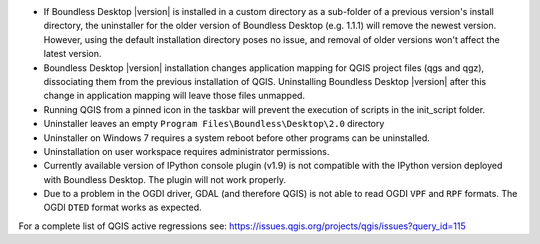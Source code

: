 * If Boundless Desktop |version| is installed in a custom directory as a sub-folder of
  a previous version's install directory, the uninstaller for the older version of
  Boundless Desktop (e.g. 1.1.1) will remove the newest version. However,
  using the default installation directory poses no issue, and removal of older
  versions won't affect the latest version.
* Boundless Desktop |version| installation changes application mapping for QGIS
  project files (qgs and qgz), dissociating them from the previous installation
  of QGIS. Uninstalling Boundless Desktop |version| after this change in application
  mapping will leave those files unmapped.
* Running QGIS from a pinned icon in the taskbar will prevent the execution of scripts
  in the init_script folder.
* Uninstaller leaves an empty ``Program Files\Boundless\Desktop\2.0`` directory
* Uninstaller on Windows 7 requires a system reboot before other programs can be
  uninstalled.
* Uninstallation on user workspace requires administrator permissions.
* Currently available version of IPython console plugin (v1.9) is not compatible with
  the IPython version deployed with Boundless Desktop. The plugin will not work properly.
* Due to a problem in the OGDI driver, GDAL (and therefore QGIS) is not able to
  read OGDI ``VPF`` and ``RPF`` formats. The OGDI ``DTED`` format works as expected.

.. * In PgAdmin 4, in the SSL tab of the Create Server dialog, browsing to a file
     (e.g., for getting a Client certificate) will fill all the other certificate
     fields with that path. The user must clean and manually edit the other fields
     for the connection to work.
.. * In PgAdmin 4, while setting up an SSL connection, the user is asked to provide
     a password anyway. As a workaround, the user can just enter a fake password.

For a complete list of QGIS active regressions see:
https://issues.qgis.org/projects/qgis/issues?query_id=115
